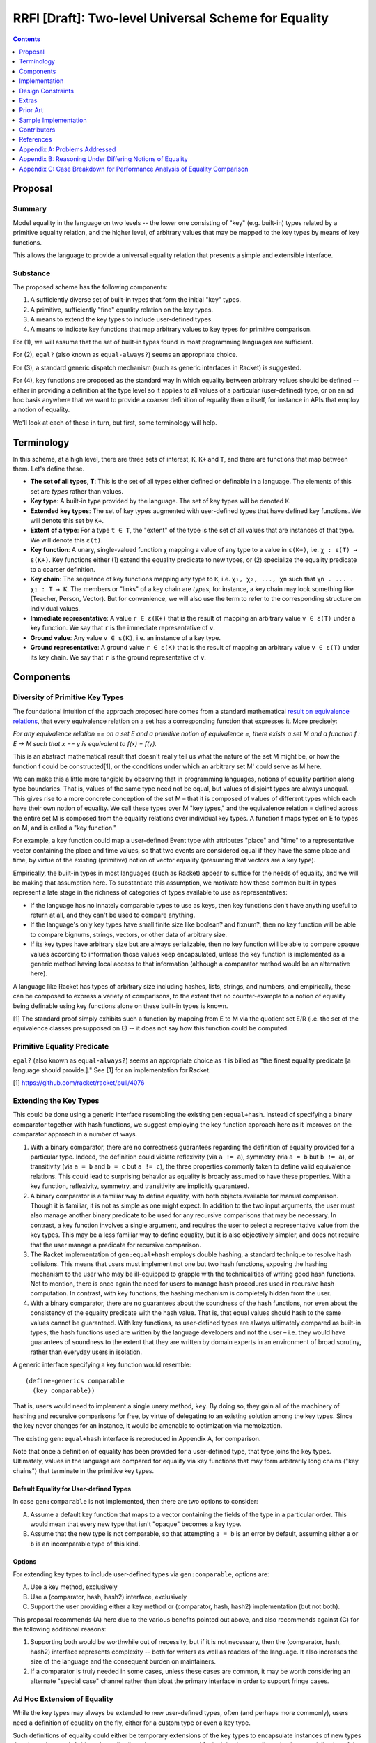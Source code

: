RRFI [Draft]: Two-level Universal Scheme for Equality
=====================================================

.. contents:: :depth: 1

Proposal
--------

Summary
~~~~~~~

Model equality in the language on two levels -- the lower one consisting of "key" (e.g. built-in) types related by a primitive equality relation, and the higher level, of arbitrary values that may be mapped to the key types by means of key functions.

This allows the language to provide a universal equality relation that presents a simple and extensible interface.

Substance
~~~~~~~~~

The proposed scheme has the following components:

1. A sufficiently diverse set of built-in types that form the initial "key" types.
2. A primitive, sufficiently "fine" equality relation on the key types.
3. A means to extend the key types to include user-defined types.
4. A means to indicate key functions that map arbitrary values to key types for primitive comparison.

For (1), we will assume that the set of built-in types found in most programming languages are sufficient.

For (2), ``egal?`` (also known as ``equal-always?``) seems an appropriate choice.

For (3), a standard generic dispatch mechanism (such as generic interfaces in Racket) is suggested.

For (4), key functions are proposed as the standard way in which equality between arbitrary values should be defined -- either in providing a definition at the type level so it applies to all values of a particular (user-defined) type, or on an ad hoc basis anywhere that we want to provide a coarser definition of equality than = itself, for instance in APIs that employ a notion of equality.

We'll look at each of these in turn, but first, some terminology will help.

Terminology
-----------

In this scheme, at a high level, there are three sets of interest, ``K``, ``K+`` and ``T``, and there are functions that map between them. Let's define these.

* **The set of all types, T**: This is the set of all types either defined or definable in a language. The elements of this set are *types* rather than values.
* **Key type**: A built-in type provided by the language. The set of key types will be denoted ``K``.
* **Extended key types**: The set of key types augmented with user-defined types that have defined key functions. We will denote this set by ``K+``.
* **Extent of a type**: For a type ``t ∈ T``, the "extent" of the type is the set of all values that are instances of that type. We will denote this ``ε(t)``.
* **Key function**: A unary, single-valued function ``χ`` mapping a value of any type to a value in ``ε(K+)``, i.e. ``χ : ε(T) → ε(K+)``. Key functions either (1) extend the equality predicate to new types, or (2) specialize the equality predicate to a coarser definition.
* **Key chain**: The sequence of key functions mapping any type to ``K``, i.e. ``χ₁, χ₂, ..., χn`` such that ``χn . ... . χ₁ : T → K``. The members or "links" of a key chain are *types*, for instance, a key chain may look something like (Teacher, Person, Vector). But for convenience, we will also use the term to refer to the corresponding structure on individual values.
* **Immediate representative**: A value ``r ∈ ε(K+)`` that is the result of mapping an arbitrary value ``v ∈ ε(T)`` under a key function. We say that ``r`` is the immediate representative of ``v``.
* **Ground value**: Any value ``v ∈ ε(K)``, i.e. an instance of a key type.
* **Ground representative**: A ground value ``r ∈ ε(K)`` that is the result of mapping an arbitrary value ``v ∈ ε(T)`` under its key chain. We say that ``r`` is the ground representative of ``v``.

Components
----------

Diversity of Primitive Key Types
~~~~~~~~~~~~~~~~~~~~~~~~~~~~~~~~

The foundational intuition of the approach proposed here comes from a standard mathematical `result on equivalence relations <https://encyclopediaofmath.org/wiki/Kernel_of_a_function>`__, that every equivalence relation on a set has a corresponding function that expresses it. More precisely:

*For any equivalence relation == on a set E and a primitive notion of equivalence =, there exists a set M and a function f : E → M such that x == y is equivalent to f(x) = f(y).*

This is an abstract mathematical result that doesn't really tell us what the nature of the set M might be, or how the function f could be constructed[1], or the conditions under which an arbitrary set M' could serve as M here.

We can make this a little more tangible by observing that in programming languages, notions of equality partition along type boundaries. That is, values of the same type need not be equal, but values of disjoint types are always unequal. This gives rise to a more concrete conception of the set M – that it is composed of values of different types which each have their own notion of equality. We call these types over M "key types," and the equivalence relation = defined across the entire set M is composed from the equality relations over individual key types. A function f maps types on E to types on M, and is called a "key function."

For example, a key function could map a user-defined Event type with attributes "place" and "time" to a representative vector containing the place and time values, so that two events are considered equal if they have the same place and time, by virtue of the existing (primitive) notion of vector equality (presuming that vectors are a key type).

Empirically, the built-in types in most languages (such as Racket) appear to suffice for the needs of equality, and we will be making that assumption here. To substantiate this assumption, we motivate how these common built-in types represent a late stage in the richness of categories of types available to use as representatives:

* If the language has no innately comparable types to use as keys, then key functions don't have anything useful to return at all, and they can't be used to compare anything.
* If the language's only key types have small finite size like boolean? and fixnum?, then no key function will be able to compare bignums, strings, vectors, or other data of arbitrary size.
* If its key types have arbitrary size but are always serializable, then no key function will be able to compare opaque values according to information those values keep encapsulated, unless the key function is implemented as a generic method having local access to that information (although a comparator method would be an alternative here).

A language like Racket has types of arbitrary size including hashes, lists, strings, and numbers, and empirically, these can be composed to express a variety of comparisons, to the extent that no counter-example to a notion of equality being definable using key functions alone on these built-in types is known.

[1] The standard proof simply exhibits such a function by mapping from E to M via the quotient set E/R (i.e. the set of the equivalence classes presupposed on E) -- it does not say how this function could be computed.

Primitive Equality Predicate
~~~~~~~~~~~~~~~~~~~~~~~~~~~~

``egal?`` (also known as ``equal-always?``) seems an appropriate choice as it is billed as "the finest equality predicate [a language should provide.]." See [1] for an implementation for Racket.

[1] https://github.com/racket/racket/pull/4076

Extending the Key Types
~~~~~~~~~~~~~~~~~~~~~~~

This could be done using a generic interface resembling the existing ``gen:equal+hash``. Instead of specifying a binary comparator together with hash functions, we suggest employing the key function approach here as it improves on the comparator approach in a number of ways.

1. With a binary comparator, there are no correctness guarantees regarding the definition of equality provided for a particular type. Indeed, the definition could violate reflexivity (via ``a != a``), symmetry (via ``a = b`` but ``b != a``), or transitivity (via ``a = b`` and ``b = c`` but ``a != c``), the three properties commonly taken to define valid equivalence relations. This could lead to surprising behavior as equality is broadly assumed to have these properties. With a key function, reflexivity, symmetry, and transitivity are implicitly guaranteed.

2. A binary comparator is a familiar way to define equality, with both objects available for manual comparison. Though it is familiar, it is not as simple as one might expect. In addition to the two input arguments, the user must also manage another binary predicate to be used for any recursive comparisons that may be necessary. In contrast, a key function involves a single argument, and requires the user to select a representative value from the key types. This may be a less familiar way to define equality, but it is also objectively simpler, and does not require that the user manage a predicate for recursive comparison.

3. The Racket implementation of ``gen:equal+hash`` employs double hashing, a standard technique to resolve hash collisions. This means that users must implement not one but two hash functions, exposing the hashing mechanism to the user who may be ill-equipped to grapple with the technicalities of writing good hash functions. Not to mention, there is once again the need for users to manage hash procedures used in recursive hash computation. In contrast, with key functions, the hashing mechanism is completely hidden from the user.

4. With a binary comparator, there are no guarantees about the soundness of the hash functions, nor even about the consistency of the equality predicate with the hash value. That is, that equal values should hash to the same values cannot be guaranteed. With key functions, as user-defined types are always ultimately compared as built-in types, the hash functions used are written by the language developers and not the user – i.e. they would have guarantees of soundness to the extent that they are written by domain experts in an environment of broad scrutiny, rather than everyday users in isolation.

A generic interface specifying a key function would resemble:

::

  (define-generics comparable
    (key comparable))

That is, users would need to implement a single unary method, ``key``. By doing so, they gain all of the machinery of hashing and recursive comparisons for free, by virtue of delegating to an existing solution among the key types. Since the key never changes for an instance, it would be amenable to optimization via memoization.

The existing ``gen:equal+hash`` interface is reproduced in Appendix A, for comparison.

Note that once a definition of equality has been provided for a user-defined type, that type joins the key types. Ultimately, values in the language are compared for equality via key functions that may form arbitrarily long chains ("key chains") that terminate in the primitive key types.

Default Equality for User-defined Types
```````````````````````````````````````

In case ``gen:comparable`` is not implemented, then there are two options to consider:

A. Assume a default key function that maps to a vector containing the fields of the type in a particular order. This would mean that every new type that isn't "opaque" becomes a key type.

B. Assume that the new type is not comparable, so that attempting ``a = b`` is an error by default, assuming either ``a`` or ``b`` is an incomparable type of this kind.

Options
```````

For extending key types to include user-defined types via ``gen:comparable``, options are:

A. Use a key method, exclusively

B. Use a (comparator, hash, hash2) interface, exclusively

C. Support the user providing either a key method or (comparator, hash, hash2) implementation (but not both).

This proposal recommends (A) here due to the various benefits pointed out above, and also recommends against (C) for the following additional reasons:

1. Supporting both would be worthwhile out of necessity, but if it is not necessary, then the (comparator, hash, hash2) interface represents complexity -- both for writers as well as readers of the language. It also increases the size of the language and the consequent burden on maintainers.

2. If a comparator is truly needed in some cases, unless these cases are common, it may be worth considering an alternate "special case" channel rather than bloat the primary interface in order to support fringe cases.

Ad Hoc Extension of Equality
~~~~~~~~~~~~~~~~~~~~~~~~~~~~

While the key types may always be extended to new user-defined types, often (and perhaps more commonly), users need a definition of equality on the fly, either for a custom type or even a key type.

Such definitions of equality could either be temporary extensions of the key types to encapsulate instances of new types that do not have a definition of equality (i.e. where ``gen:comparable`` isn't implemented), or simply a specialization of the equality relation to a coarser version of itself (e.g. comparing strings in a case-insensitive way, for which the key function ``string-upcase`` or ``string-downcase`` may be used).

One way to think about this is that each key type represents a definition of equality, and there is also a global definition of equality (e.g. ``egal?``) that delegates to each of these in a disjoint way. But in practice we may desire a *different* definition for any one of these key types than the default one. This may be a coarser definition (e.g. case insensitive comparison, for strings), or even one that leverages the definition of equality on *other* types (for instance, comparing two strings by their *length*). It is for these (very common) cases that we need to provide the ability to customize the definition of equality in any setting where a notion of equality is presumed.

The way to customize the definition of equality in such cases is the same as usual, i.e. a key function – any unary, single-valued function mapping to a key type. The practical implications are that all APIs provided built-in by the language or even those authored by third parties should support a key argument if their user-facing purpose leverages a notion of equality.

Implementation
--------------

Hashing Scheme
~~~~~~~~~~~~~~

Requirements
````````````

Given an equality relation ``=``, a hash function ``h`` should be such that:

``a = b ⇒ h(a) = h(b)``

Conversely, ``not(h(a) = h(b)) ⇒ not(a = b)``

Additionally, desirable qualities of the hashing scheme include uniformity, efficiency, and more – e.g. see `Hash function <https://en.wikipedia.org/wiki/Hash_function>`__.

Keychain-based Scheme
`````````````````````

While equality comparisons are type-specific, an optimal hashing scheme would possess uniformity across types.

A naive scheme would be to define the hash of a value to be identical to that of its ground representative. With this approach, only ground values (i.e. instances of key types) would have unique hash values – for a value of any other type, its hash would coincide with that of a ground value by definition. This is still a valid hash function (since equal values have the same hashes), but it may lead to performance issues in dictionaries or sets containing keys of multiple types.

Another approach is to accumulate a type-specific "discriminant" at each link in the key chain with which to augment the hash computed on the ground value. Since the path taken through type space represented by the key chain uniquely identifies a type, and the chosen representative uniquely identifies a value within that type, this path together with the ground representative could be used to generate a hash value with global uniformity.

Indeed, the ground representative and the links in the key chain when taken together (e.g. in a tuple) constitute a unique representative in the language for the original value – a globally unique or lossless identifier (TODO: maybe only the source type together with the ground representative are needed – not sure if the keychain adds any additional uniqueness). Therefore, the properties of this global hash function (such as uniformity and efficiency) reduce to those of the hash function on key types, since the implementation itself is a simple facade on the primitive hashing scheme. For instance, double-hashing and any other techniques would not need to be extended beyond the key types.

Hashes for immutable values do not change and are therefore amenable to memoization. Consequently, for values that have already been compared for equality at least once (with any value, not necessarily the other participant in the present comparison), computing the representative would be a constant time operation. See `Optimizations`_ for more.

Numeric Comparison
~~~~~~~~~~~~~~~~~~

Mixing Types
````````````

``egal?`` treats numbers with different representations as being of different types, and therefore considers them unequal even if they are numerically equal. For instance, ``(egal? 1 1.0)`` is false. There are a few options here:

A. Accept ``egal?``'s handling of numbers, and in cases where numeric equality is desired, employ a key function that maps the numbers to a rich type where they may be compared numerically without losing information (as would happen in the case of a conversion to a floating point representation). The following key function is one example:

::

  (-> number? (or/c #f number?))
  (define (number->maybe-equal?-key x)
    (define (real->maybe-equal?-key x)
      (cond
        [(nan? x) #f]
        [(= +inf.0 x) +inf.0]
        [(= -inf.0 x) -inf.0]
        [else (inexact->exact x)]))
    (for/first ([r (in-value (real->maybe-equal?-key (real-part x)))]
                #:when r
                [i (in-value (real->maybe-equal?-key (real-part x)))]
                #:when i)
      (make-rectangular r i)))

B. Augment ``egal?`` so that the primitive equality relation ``=`` is ``egal?`` in all cases except for numbers. For numbers, they should be compared as reals (or complex numbers), that is, in a way that treats numbers with different representations as being of the *same* type, viz. reals or a similar "rich," lossless type, even though they may actually be a specific subtype such as rational or inexact. For inexact numbers, essentially, they should be converted to exact numbers prior to the comparison, similar to Racket's existing way of comparing exact and inexact numbers. In other words, the behavior for numbers with this option is probably identical with Racket's existing numeric ``=``.

Between these two options, there are reasons to favor the former, since choosing our primitive equality relation ``=`` so that ``1 = 1.0`` is true would mean that ``1 == 1.0`` must hold for any ``==`` that we define in the language, if we are to consider only "well-defined specializations of equality" (see `Design Constraints`_), and that means that we could never consider numbers with floating point representations as distinct from numerically equal numbers with exact representations. If this is what we want, then (B) would be fine. But if we do want to support distinguishing these, then only (A) would preserve "well-definedness."

A third option that may be a reasonable compromise would be to introduce a distinct numeric equality operator that is defined in terms of a key function on top of the primitive equality predicate. For instance, ``.=`` could mean numeric equality, employing the semantics of option (A).

Special Cases
`````````````

``+nan.0`` should be excluded from numeric comparison via ``=``. It could either be treated as a distinct key type, so that NaN = NaN is true, or it could orphaned entirely from equality comparison.

``0.0`` and ``-0.0`` should be treated as ``0``, exactly (according to the IEEE standard). Since floating point numbers are to be converted to exact representations prior to comparison, this should be handled in a matter of course.

``+inf.0`` and ``-inf.0`` should be equal to themselves but nothing else.

Once again, it's likely that these special cases coincide with the handling in Racket's numeric ``=``.

Optimizations
~~~~~~~~~~~~~

There are three broad aspects of the proposed scheme that could be optimized.

1. Computing the ground representative.
2. Computing the hash.
3. Computing the result of equality comparison.

Of these, the first two are aspects of the two-level scheme, while the third is an aspect of the primitive equality relation (i.e. the implementation of ``egal?``).

Some criteria on which performance of these could be judged are collected in Appendix C.

TODO: These all need a lot more detail and vetting.

1. Memoization

As ground representatives and hashes don't change (for immutable values), both of these may be cached after being computed once. Doing so makes this scheme equivalent in performance to the built-in equality predicate and hashing scheme (after the initial computation).

Note that memoization is not an option with a binary comparator instead of a key function. With comparators, memoizing the results of equality comparisons for ``n`` values would need ``n!`` cached results before equality comparison on the set is always constant time. In contrast, with key functions, ``n`` cached values would suffice to compute representatives in constant time, following by ``k!`` cached values on the set of key types K to ensure contant time comparisons as well – where K is a smaller set than the set of all types T and also allows reuse of the same memoized value across many different types (since, for example, a ``teacher`` type and a ``student`` type may both map to the same ground vector if these types happen to have the same field names). Although it seems likely that memoization on binary comparisons is not feasible in either case.

A `weak hashtable <https://docs.racket-lang.org/reference/eval-model.html#%28tech._weak._reference%29>`__ could probably be used for the purposes of memoization.

2. In ad hoc extension (i.e. ``#:key`` argument), ways to avoid expensive (key) mapping in the worst case, e.g. pre-checks before performing the key mapping.

3. Store efficient binary comparators "on" the most commonly used ad hoc keys (e.g. ``string-upcase``) -- note, this is relevant for ad hoc key mapping, not for key types where memoization is possible.

4. For mutable values, memoization is not applicable since the representative as well as (consequently) the hash may change. Options here include (1) avoiding mapping altogether (in both ad hoc as well as key type cases) and just use reference equality (i.e. egal's usual handling here, and key function is just ignored), or (2) respect the key function and live with worse performance for mutable values, and of course, forbid the use of such values in cases where deterministic hashing is assumed (e.g. dictionaries and sets – though, this could be handled at the data structure level so that sets always insert immutable copies of mutable values, and check for membership on a synthesized immutable copy of mutable input).

The latter option here would be more user friendly while still remaining consistent with ``egal?`` and hashing considerations. Mutable values would have poorer performance but that is a tradeoff made by the user.

5. Optimize the most common case of user-defined types being compared as vector-of-field-values (TODO: how?).

6. Cooperating key functions (nee comparators) that leverage optimizations based on nominal typing to potentially avoid more than one pass over the data.

7. Instead of always constructing the representative (e.g. a vector) at once, in some cases generate it lazily, one comparable component at a time. That way, equality comparison would not usually need to traverse the entire data structure before reaching a negative result (but still would, for a positive result). (TODO: this is not immediately compatible with memoization (1) and hash prechecking (9). It may take some creativity to be able to simultaneously leverage this in tandem with e.g. memoization. For instance, maybe partially generated representatives could be memoized).

8. For chained key functions, instead of generating the intermediate representations each time, employ a transducer so that only the final representation is constructed. This can also be combined with lazy generation of the key so that the transduced key computation is done lazily and generates only one representation.

9. Since hash values can be memoized but comparison results cannot (see (1)), and since numeric comparison is efficient (as opposed to, say, linear or log-linear comparison of collection-like structures), always compare the hash values first, and if they are equal, proceed with the equality comparison. Otherwise immediately return false, since we have the guarantee that equal values have equal hashes (which we don't have with the comparator-based implementation of gen:equal+hash – see `Extending the Key Types`_).

Design Constraints
------------------

Well-defined Specializations of Equality
~~~~~~~~~~~~~~~~~~~~~~~~~~~~~~~~~~~~~~~~

Given a primitive equality relation ``=``, ``==`` is a well-defined specialization of ``=`` (which we can denote ``σ(==, =)``) when the following conditions hold:

1. ``a = b ⇒ a == b``
2. ``not(a == b) ⇒ not(a = b)``

Every notion of equality supported by the language must satisfy these relations. This would have implications in particular for the definition of numeric equality.

Equality and Order
~~~~~~~~~~~~~~~~~~

Notions of equality should generally be consistent with notions of order, but these needn't be ensured by the language beyond the design phase. That is, where applicable, these invariants should be upheld by the language on built-in types, but they needn't be ensured through programming checks such as contracts on user-defined types.

Wherever we expect the following relations to hold, they should be ensured by the language by design (rather than by contract):

1. ``a = b ⇔ a ≤ b and b ≤ a``
2. ``a = b ⇒ not(a < b) and not(a > b)``
3. ``a ≤ b ⇔ a < b or a = b``

For instance, all three of these should hold for numbers. But e.g. some of them do not hold for the subset relation over sets.

Arguably, the third relation above should always be assumed to hold, even over user-defined types. Though, again, whether this is ensured by the language is another matter (and doing so would incur performance overhead).

Extras
------

Additional equality-related infrastructure may be built around the core to provide efficient and useful features in connection with the determination of equality.

TODO: Decidable equality

TODO: The difference between two values: ``(diff a b)``

TODO: anything else?

Prior Art
---------

* `Generic Relations <https://docs.racket-lang.org/relation/index.html>`_
* `Interconfection <https://docs.racket-lang.org/interconfection/index.html>`_
* `Rebellion <https://docs.racket-lang.org/rebellion/index.html>`_

Sample Implementation
---------------------

The Racket collection `relation/equivalence <https://docs.racket-lang.org/relation/Equivalence_Relations.html>`__ exhibits some of the behavior in this proposal, but also differs in other respects (the present proposal takes precedence where they differ).

Contributors
------------

* Ross "Nia" Angle
* Jack Firth
* Matthew Flatt
* Sid Kasivajhula
* Alex Knauth
* Sorawee Porncharoenwase
* Jens Axel Søgaard
* (among others -- see the references below)

References
----------

See the discussions at `What do we do about equality? <https://github.com/racket/rhombus-prototype/issues/16>`_, `Generic order relations <https://github.com/racket/rhombus-prototype/issues/214>`_, and `Rhombus bi-weekly virtual meeting <https://github.com/racket/rhombus-prototype/discussions/180>`_ for more context. Also see the predecessor of this document: `RRFI [Draft]: Equality and Order Relations Interface <https://gist.github.com/countvajhula/bf4041e4ae5e2feb7ad4b9631e2cf734>`_. In addition to relevant context, this document also contains a full listing of Racket APIs affected by this proposal.

Appendix A: Problems Addressed
------------------------------

This proposal is a response to several problems with the current ways of handling equality.

Surplus of Equivalence Predicates
~~~~~~~~~~~~~~~~~~~~~~~~~~~~~~~~~~~

The Scheme standard, which Racket implements, has four equivalence predicates: ``eq?``, ``eqv?``, ``=``, and ``equal?``, and as a result it falls to the user to decide which one is appropriate to use in each situation. ``egal?`` / ``equal-always?`` is an improvement here as it replaces use of ``eq?`` and ``equal?`` in many cases. (TODO: specific examples where ``eq?`` or ``equal?`` are avoided). And with deeply integrated key functions, this single relation could suffice in every case.

Complexity of extending equality to user-defined types
~~~~~~~~~~~~~~~~~~~~~~~~~~~~~~~~~~~~~~~~~~~~~~~~~~~~~~

Extending equality to user-defined types is accomplished by implementing three methods on the ``gen:equal+hash`` generic interface. As discussed earlier, this `isn't as straightforward as it could be <Extending the Key Types>`_. The interface is shown below.

::

  (define-generics equal+hash
    (equal-proc a b equal?-recur)
    (hash-proc a hash-recur)
    (hash2-proc a hash2-recur))

Lack of Unity in Ad Hoc Equality Extensions
~~~~~~~~~~~~~~~~~~~~~~~~~~~~~~~~~~~~~~~~~~~

In cases where APIs might support customizing the definition of equality, interfaces in the Racket ecosystem sometimes expect a key function, sometimes a binary comparator, sometimes they don't support customization, and at other times there are parallel sets of interfaces corresponding to the different equality predicates. The proposal suggests that a key function would work in every case and should be adopted as the standard to streamline APIs.

Appendix B: Reasoning Under Differing Notions of Equality
---------------------------------------------------------

A key function constitutes a definition of equality. As two given data structures may employ different key functions, we'd need to decide on what happens when they interact. This situation isn't unique to a key function world, as Racket already does have multiple notions of equality that happen to be built-in (i.e. ``eq?``, ``equal?``, etc.) and which occasionally interact. Their interaction does not appear to be modeled in Racket, as the handling is not consistent across interfaces.

For instance, currently, ``hash-union`` can union across different equality relations, e.g. ``hash`` and ``hasheq``. On the other hand, ``set-union`` does not allow this.

Proposed handling, either:

A. *Union* could be defined as "equal under any key" and *intersection* could be defined as "equal under all keys."
B. Or we don't allow it.

Appendix C: Case Breakdown for Performance Analysis of Equality Comparison
--------------------------------------------------------------------------

In designing for, or gauging, the performance of equality comparison on arbitrary values with and without an ad hoc key function being specified, it may be useful to employ these cases and see how performance is affected when, for inputs large and small:

1. The values are actually equal
2. The values are very similar but still different
3. The values are dramatically different but of the same type
4. The values are of different types

With the ad hoc key function and the input size multipliers, this is a 16-row grid, which could either (1) have 3 columns containing average case, best case, and worst case algorithmic performance, or (2) have benchmark results, or (3) both.
